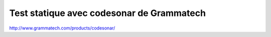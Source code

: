 

.. index::
   code sonar (test statique)

==========================================
Test statique avec codesonar de Grammatech
==========================================

http://www.grammatech.com/products/codesonar/

